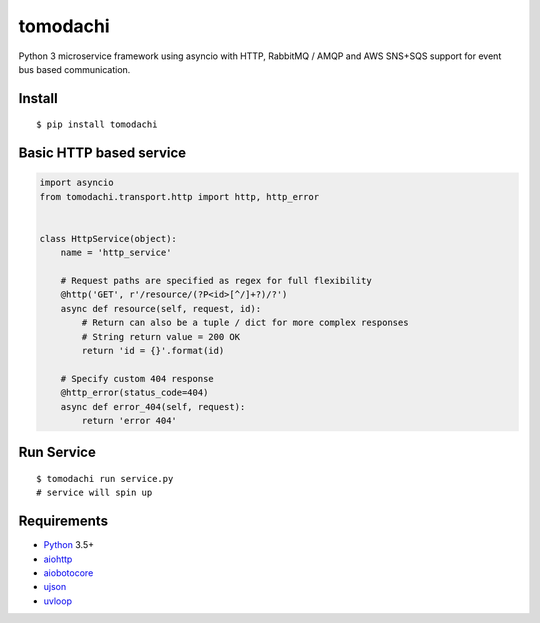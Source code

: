 tomodachi
===========

Python 3 microservice framework using asyncio with HTTP, RabbitMQ / AMQP and AWS SNS+SQS support for event bus based communication.


Install
-------
::

    $ pip install tomodachi


Basic HTTP based service
-------------
.. code:: python

    import asyncio
    from tomodachi.transport.http import http, http_error


    class HttpService(object):
        name = 'http_service'

        # Request paths are specified as regex for full flexibility
        @http('GET', r'/resource/(?P<id>[^/]+?)/?')
        async def resource(self, request, id):
            # Return can also be a tuple / dict for more complex responses
            # String return value = 200 OK
            return 'id = {}'.format(id)

        # Specify custom 404 response
        @http_error(status_code=404)
        async def error_404(self, request):
            return 'error 404'


Run Service
-----------
::

    $ tomodachi run service.py
    # service will spin up

Requirements
------------
* Python_ 3.5+
* aiohttp_
* aiobotocore_
* ujson_
* uvloop_

.. _Python: https://www.python.org
.. _asyncio: http://docs.python.org/3.5/library/asyncio.html
.. _aiobotocore: https://github.com/aio-libs/aiobotocore
.. _aiohttp: https://github.com/aio-libs/aiohttp
.. _ujson: https://github.com/esnme/ultrajson
.. _uvloop: https://github.com/MagicStack/uvloop
